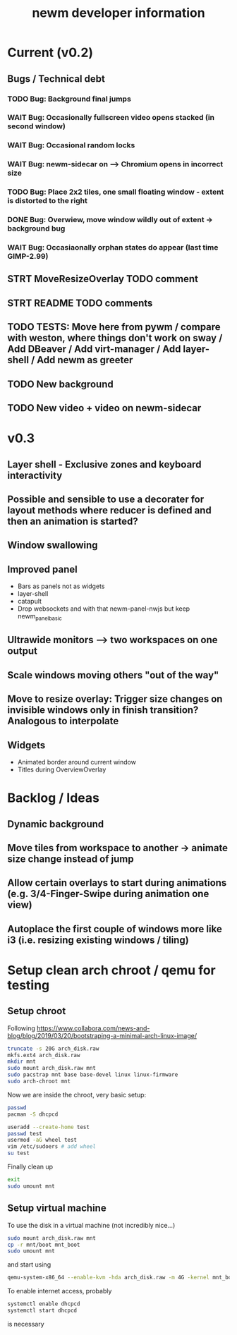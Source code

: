 #+TITLE: newm developer information

* Current (v0.2)
** Bugs / Technical debt
*** TODO Bug: Background final jumps
*** WAIT Bug: Occasionally fullscreen video opens stacked (in second window)
*** WAIT Bug: Occasional random locks
*** WAIT Bug: newm-sidecar on --> Chromium opens in incorrect size
*** TODO Bug: Place 2x2 tiles, one small floating window - extent is distorted to the right
*** DONE Bug: Overwiew, move window wildly out of extent -> background bug
*** WAIT Bug: Occasiaonally orphan states do appear (last time GIMP-2.99)

** STRT MoveResizeOverlay TODO comment
** STRT README TODO comments
** TODO TESTS: Move here from pywm / compare with weston, where things don't work on sway / Add DBeaver / Add virt-manager / Add layer-shell / Add newm as greeter
** TODO New background
** TODO New video + video on newm-sidecar


* v0.3
** Layer shell - Exclusive zones and keyboard interactivity
** Possible and sensible to use a decorater for layout methods where reducer is defined and then an animation is started?
** Window swallowing
** Improved panel
- Bars as panels not as widgets
- layer-shell
- catapult
- Drop websockets and with that newm-panel-nwjs but keep newm_panel_basic
** Ultrawide monitors --> two workspaces on one output
** Scale windows moving others "out of the way"
** Move to resize overlay: Trigger size changes on invisible windows only in finish transition? Analogous to interpolate

** Widgets
- Animated border around current window
- Titles during OverviewOverlay

* Backlog / Ideas
** Dynamic background
** Move tiles from workspace to another -> animate size change instead of jump
** Allow certain overlays to start during animations (e.g. 3/4-Finger-Swipe during animation one view)
** Autoplace the first couple of windows more like i3 (i.e. resizing existing windows / tiling)


* Setup clean arch chroot / qemu for testing

** Setup chroot

Following https://www.collabora.com/news-and-blog/blog/2019/03/20/bootstraping-a-minimal-arch-linux-image/

#+BEGIN_SRC sh
truncate -s 20G arch_disk.raw
mkfs.ext4 arch_disk.raw
mkdir mnt
sudo mount arch_disk.raw mnt
sudo pacstrap mnt base base-devel linux linux-firmware
sudo arch-chroot mnt
#+END_SRC

Now we are inside the chroot, very basic setup:

#+BEGIN_SRC sh
passwd
pacman -S dhcpcd

useradd --create-home test
passwd test
usermod -aG wheel test
vim /etc/sudoers # add wheel
su test
#+END_SRC

Finally clean up

#+BEGIN_SRC sh
exit
sudo umount mnt
#+END_SRC

** Setup virtual machine

To use the disk in a virtual machine (not incredibly nice...)

#+BEGIN_SRC sh
sudo mount arch_disk.raw mnt
cp -r mnt/boot mnt_boot
sudo umount mnt
#+END_SRC

and start using

#+BEGIN_SRC sh
qemu-system-x86_64 --enable-kvm -hda arch_disk.raw -m 4G -kernel mnt_boot/vmlinuz-linux -initrd mnt_boot/initramfs-linux[-fallback].img -append "root=/dev/sda rw" -vga virtio
#+END_SRC

To enable internet access, probably

#+BEGIN_SRC sh
systemctl enable dhcpcd
systemctl start dhcpcd
#+END_SRC

is necessary
